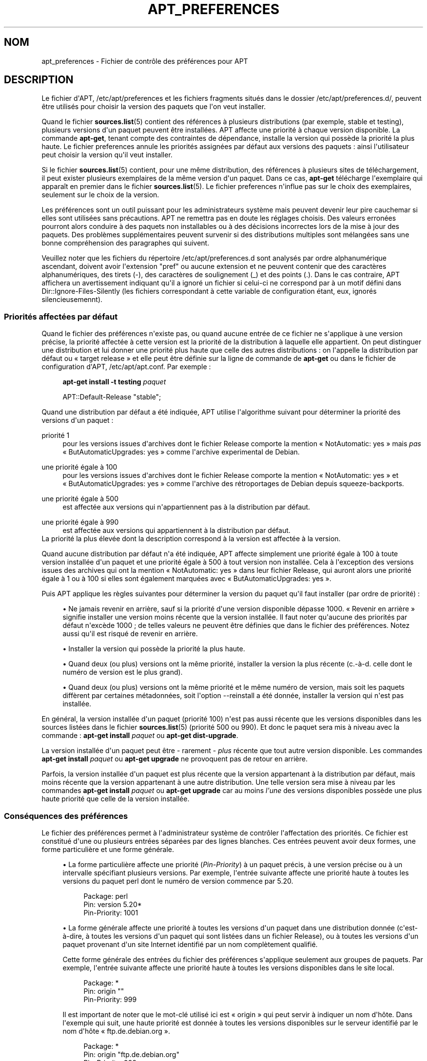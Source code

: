 '\" t
.\"     Title: apt_preferences
.\"    Author: \('Equipe de d\('eveloppement d\*(AqAPT
.\" Generator: DocBook XSL Stylesheets v1.79.1 <http://docbook.sf.net/>
.\"      Date: 15\ \&ao\(^ut\ \&2015
.\"    Manual: APT
.\"    Source: APT 1.8.0~alpha3
.\"  Language: French
.\"
.TH "APT_PREFERENCES" "5" "15\ \&ao\(^ut\ \&2015" "APT 1.8.0~alpha3" "APT"
.\" -----------------------------------------------------------------
.\" * Define some portability stuff
.\" -----------------------------------------------------------------
.\" ~~~~~~~~~~~~~~~~~~~~~~~~~~~~~~~~~~~~~~~~~~~~~~~~~~~~~~~~~~~~~~~~~
.\" http://bugs.debian.org/507673
.\" http://lists.gnu.org/archive/html/groff/2009-02/msg00013.html
.\" ~~~~~~~~~~~~~~~~~~~~~~~~~~~~~~~~~~~~~~~~~~~~~~~~~~~~~~~~~~~~~~~~~
.ie \n(.g .ds Aq \(aq
.el       .ds Aq '
.\" -----------------------------------------------------------------
.\" * set default formatting
.\" -----------------------------------------------------------------
.\" disable hyphenation
.nh
.\" disable justification (adjust text to left margin only)
.ad l
.\" -----------------------------------------------------------------
.\" * MAIN CONTENT STARTS HERE *
.\" -----------------------------------------------------------------
.SH "NOM"
apt_preferences \- Fichier de contr\(^ole des pr\('ef\('erences pour APT
.SH "DESCRIPTION"
.PP
Le fichier d\*(AqAPT,
/etc/apt/preferences
et les fichiers fragments situ\('es dans le dossier
/etc/apt/preferences\&.d/, peuvent \(^etre utilis\('es pour choisir la version des paquets que l\*(Aqon veut installer\&.
.PP
Quand le fichier
\fBsources.list\fR(5)
contient des r\('ef\('erences \(`a plusieurs distributions (par exemple,
stable
et
testing), plusieurs versions d\*(Aqun paquet peuvent \(^etre install\('ees\&. APT affecte une priorit\('e \(`a chaque version disponible\&. La commande
\fBapt\-get\fR, tenant compte des contraintes de d\('ependance, installe la version qui poss\(`ede la priorit\('e la plus haute\&. Le fichier
preferences
annule les priorit\('es assign\('ees par d\('efaut aux versions des paquets\ \&: ainsi l\*(Aqutilisateur peut choisir la version qu\*(Aqil veut installer\&.
.PP
Si le fichier
\fBsources.list\fR(5)
contient, pour une m\(^eme distribution, des r\('ef\('erences \(`a plusieurs sites de t\('el\('echargement, il peut exister plusieurs exemplaires de la m\(^eme version d\*(Aqun paquet\&. Dans ce cas,
\fBapt\-get\fR
t\('el\('echarge l\*(Aqexemplaire qui appara\(^it en premier dans le fichier
\fBsources.list\fR(5)\&. Le fichier
preferences
n\*(Aqinflue pas sur le choix des exemplaires, seulement sur le choix de la version\&.
.PP
Les pr\('ef\('erences sont un outil puissant pour les administrateurs syst\(`eme mais peuvent devenir leur pire cauchemar si elles sont utilis\('ees sans pr\('ecautions\&. APT ne remettra pas en doute les r\('eglages choisis\&. Des valeurs erron\('ees pourront alors conduire \(`a des paquets non installables ou \(`a des d\('ecisions incorrectes lors de la mise \(`a jour des paquets\&. Des probl\(`emes suppl\('ementaires peuvent survenir si des distributions multiples sont m\('elang\('ees sans une bonne compr\('ehension des paragraphes qui suivent\&.
.PP
Veuillez noter que les fichiers du r\('epertoire
/etc/apt/preferences\&.d
sont analys\('es par ordre alphanum\('erique ascendant, doivent avoir l\*(Aqextension "pref" ou aucune extension et ne peuvent contenir que des caract\(`eres alphanum\('eriques, des tirets (\-), des caract\(`eres de soulignement (_) et des points (\&.)\&. Dans le cas contraire, APT affichera un avertissement indiquant qu\*(Aqil a ignor\('e un fichier si celui\-ci ne correspond par \(`a un motif d\('efini dans
Dir::Ignore\-Files\-Silently
(les fichiers correspondant \(`a cette variable de configuration \('etant, eux, ignor\('es silencieusemennt)\&.
.SS "Priorit\('es affect\('ees par d\('efaut"
.PP
Quand le fichier des pr\('ef\('erences n\*(Aqexiste pas, ou quand aucune entr\('ee de ce fichier ne s\*(Aqapplique \(`a une version pr\('ecise, la priorit\('e affect\('ee \(`a cette version est la priorit\('e de la distribution \(`a laquelle elle appartient\&. On peut distinguer une distribution et lui donner une priorit\('e plus haute que celle des autres distributions\ \&: on l\*(Aqappelle la distribution par d\('efaut ou \(Fo\ \&target release\ \&\(Fc et elle peut \(^etre d\('efinie sur la ligne de commande de
\fBapt\-get\fR
ou dans le fichier de configuration d\*(AqAPT,
/etc/apt/apt\&.conf\&. Par exemple\ \&:
.sp
.if n \{\
.RS 4
.\}
.nf
\fBapt\-get install \-t testing \fR\fB\fIpaquet\fR\fR
.fi
.if n \{\
.RE
.\}
.sp

.sp
.if n \{\
.RS 4
.\}
.nf
APT::Default\-Release "stable";
.fi
.if n \{\
.RE
.\}
.PP
Quand une distribution par d\('efaut a \('et\('e indiqu\('ee, APT utilise l\*(Aqalgorithme suivant pour d\('eterminer la priorit\('e des versions d\*(Aqun paquet\ \&:
.PP
priorit\('e 1
.RS 4
pour les versions issues d\*(Aqarchives dont le fichier
Release
comporte la mention \(Fo\ \&NotAutomatic: yes\ \&\(Fc mais
\fIpas\fR
\(Fo\ \&ButAutomaticUpgrades: yes\ \&\(Fc comme l\*(Aqarchive
experimental
de Debian\&.
.RE
.PP
une priorit\('e \('egale \(`a 100
.RS 4
pour les versions issues d\*(Aqarchives dont le fichier
Release
comporte la mention \(Fo\ \&NotAutomatic: yes\ \&\(Fc et \(Fo\ \&ButAutomaticUpgrades: yes\ \&\(Fc comme l\*(Aqarchive des r\('etroportages de Debian depuis
squeeze\-backports\&.
.RE
.PP
une priorit\('e \('egale \(`a 500
.RS 4
est affect\('ee aux versions qui n\*(Aqappartiennent pas \(`a la distribution par d\('efaut\&.
.RE
.PP
une priorit\('e \('egale \(`a 990
.RS 4
est affect\('ee aux versions qui appartiennent \(`a la distribution par d\('efaut\&.
.RE
La priorit\('e la plus \('elev\('ee dont la description correspond \(`a la version est affect\('ee \(`a la version\&.
.PP
Quand aucune distribution par d\('efaut n\*(Aqa \('et\('e indiqu\('ee, APT affecte simplement une priorit\('e \('egale \(`a 100 \(`a toute version install\('ee d\*(Aqun paquet et une priorit\('e \('egale \(`a 500 \(`a tout version non install\('ee\&. Cela \(`a l\*(Aqexception des versions issues des archives qui ont la mention \(Fo\ \&NotAutomatic: yes\ \&\(Fc dans leur fichier
Release, qui auront alors une priorit\('e \('egale \(`a 1 ou \(`a 100 si elles sont \('egalement marqu\('ees avec \(Fo\ \&ButAutomaticUpgrades: yes\ \&\(Fc\&.
.PP
Puis APT applique les r\(`egles suivantes pour d\('eterminer la version du paquet qu\*(Aqil faut installer (par ordre de priorit\('e)\ \&:
.sp
.RS 4
.ie n \{\
\h'-04'\(bu\h'+03'\c
.\}
.el \{\
.sp -1
.IP \(bu 2.3
.\}
Ne jamais revenir en arri\(`ere, sauf si la priorit\('e d\*(Aqune version disponible d\('epasse 1000\&. \(Fo\ \&Revenir en arri\(`ere\ \&\(Fc signifie installer une version moins r\('ecente que la version install\('ee\&. Il faut noter qu\*(Aqaucune des priorit\('es par d\('efaut n\*(Aqexc\(`ede 1000\ \&; de telles valeurs ne peuvent \(^etre d\('efinies que dans le fichier des pr\('ef\('erences\&. Notez aussi qu\*(Aqil est risqu\('e de revenir en arri\(`ere\&.
.RE
.sp
.RS 4
.ie n \{\
\h'-04'\(bu\h'+03'\c
.\}
.el \{\
.sp -1
.IP \(bu 2.3
.\}
Installer la version qui poss\(`ede la priorit\('e la plus haute\&.
.RE
.sp
.RS 4
.ie n \{\
\h'-04'\(bu\h'+03'\c
.\}
.el \{\
.sp -1
.IP \(bu 2.3
.\}
Quand deux (ou plus) versions ont la m\(^eme priorit\('e, installer la version la plus r\('ecente (c\&.\-\(`a\-d\&. celle dont le num\('ero de version est le plus grand)\&.
.RE
.sp
.RS 4
.ie n \{\
\h'-04'\(bu\h'+03'\c
.\}
.el \{\
.sp -1
.IP \(bu 2.3
.\}
Quand deux (ou plus) versions ont la m\(^eme priorit\('e et le m\(^eme num\('ero de version, mais soit les paquets diff\(`erent par certaines m\('etadonn\('ees, soit l\*(Aqoption
\-\-reinstall
a \('et\('e donn\('ee, installer la version qui n\*(Aqest pas install\('ee\&.
.RE
.PP
En g\('en\('eral, la version install\('ee d\*(Aqun paquet (priorit\('e 100) n\*(Aqest pas aussi r\('ecente que les versions disponibles dans les sources list\('ees dans le fichier
\fBsources.list\fR(5)
(priorit\('e 500 ou 990)\&. Et donc le paquet sera mis \(`a niveau avec la commande\ \&:
\fBapt\-get install \fR\fB\fIpaquet\fR\fR
ou
\fBapt\-get dist\-upgrade\fR\&.
.PP
La version install\('ee d\*(Aqun paquet peut \(^etre \- rarement \-
\fIplus\fR
r\('ecente que tout autre version disponible\&. Les commandes
\fBapt\-get install \fR\fB\fIpaquet\fR\fR
ou
\fBapt\-get upgrade\fR
ne provoquent pas de retour en arri\(`ere\&.
.PP
Parfois, la version install\('ee d\*(Aqun paquet est plus r\('ecente que la version appartenant \(`a la distribution par d\('efaut, mais moins r\('ecente que la version appartenant \(`a une autre distribution\&. Une telle version sera mise \(`a niveau par les commandes
\fBapt\-get install \fR\fB\fIpaquet\fR\fR
ou
\fBapt\-get upgrade\fR
car au moins
\fIl\*(Aqune\fR
des versions disponibles poss\(`ede une plus haute priorit\('e que celle de la version install\('ee\&.
.SS "Cons\('equences des pr\('ef\('erences"
.PP
Le fichier des pr\('ef\('erences permet \(`a l\*(Aqadministrateur syst\(`eme de contr\(^oler l\*(Aqaffectation des priorit\('es\&. Ce fichier est constitu\('e d\*(Aqune ou plusieurs entr\('ees s\('epar\('ees par des lignes blanches\&. Ces entr\('ees peuvent avoir deux formes, une forme particuli\(`ere et une forme g\('en\('erale\&.
.sp
.RS 4
.ie n \{\
\h'-04'\(bu\h'+03'\c
.\}
.el \{\
.sp -1
.IP \(bu 2.3
.\}
La forme particuli\(`ere affecte une priorit\('e (\fIPin\-Priority\fR) \(`a un paquet pr\('ecis, \(`a une version pr\('ecise ou \(`a un intervalle sp\('ecifiant plusieurs versions\&. Par exemple, l\*(Aqentr\('ee suivante affecte une priorit\('e haute \(`a toutes les versions du paquet
perl
dont le num\('ero de version commence par
5\&.20\&.
.sp
.if n \{\
.RS 4
.\}
.nf
Package: perl
Pin: version 5\&.20*
Pin\-Priority: 1001
.fi
.if n \{\
.RE
.\}
.RE
.sp
.RS 4
.ie n \{\
\h'-04'\(bu\h'+03'\c
.\}
.el \{\
.sp -1
.IP \(bu 2.3
.\}
La forme g\('en\('erale affecte une priorit\('e \(`a toutes les versions d\*(Aqun paquet dans une distribution donn\('ee (c\*(Aqest\-\(`a\-dire, \(`a toutes les versions d\*(Aqun paquet qui sont list\('ees dans un fichier
Release), ou \(`a toutes les versions d\*(Aqun paquet provenant d\*(Aqun site Internet identifi\('e par un nom compl\(`etement qualifi\('e\&.
.sp
Cette forme g\('en\('erale des entr\('ees du fichier des pr\('ef\('erences s\*(Aqapplique seulement aux groupes de paquets\&. Par exemple, l\*(Aqentr\('ee suivante affecte une priorit\('e haute \(`a toutes les versions disponibles dans le site local\&.
.sp
.if n \{\
.RS 4
.\}
.nf
Package: *
Pin: origin ""
Pin\-Priority: 999
.fi
.if n \{\
.RE
.\}
.sp
Il est important de noter que le mot\-cl\('e utilis\('e ici est \(Fo\ \&origin\ \&\(Fc qui peut servir \(`a indiquer un nom d\*(Aqh\(^ote\&. Dans l\*(Aqexemple qui suit, une haute priorit\('e est donn\('ee \(`a toutes les versions disponibles sur le serveur identifi\('e par le nom d\*(Aqh\(^ote \(Fo\ \&ftp\&.de\&.debian\&.org\ \&\(Fc\&.
.sp
.if n \{\
.RS 4
.\}
.nf
Package: *
Pin: origin "ftp\&.de\&.debian\&.org"
Pin\-Priority: 999
.fi
.if n \{\
.RE
.\}
.sp
Veuillez noter que le mot\-cl\('e utilis\('e ici,
origin, ne doit pas \(^etre confondu avec l\*(AqOrigine d\*(Aqune distribution indiqu\('ee dans un fichier
Release\&. Ce qui suit l\*(Aq\('etiquette \(Fo\ \&Origin:\ \&\(Fc dans un fichier
Release
n\*(Aqest pas une adresse Internet mais le nom d\*(Aqun auteur ou d\*(Aqun distributeur, comme \(Fo\ \&Debian\ \&\(Fc ou \(Fo\ \&Ximian\ \&\(Fc\&.
.sp
L\*(Aqentr\('ee suivante affecte une priorit\('e basse \(`a toutes les versions d\*(Aqun paquet appartenant \(`a toute distribution dont le nom d\*(Aq\(Fo\ \&Archive\ \&\(Fc est
unstable\&.
.sp
.if n \{\
.RS 4
.\}
.nf
Package: *
Pin: release a=unstable
Pin\-Priority: 50
.fi
.if n \{\
.RE
.\}
.sp
L\*(Aqentr\('ee suivante affecte une priorit\('e haute \(`a toutes les versions d\*(Aqun paquet appartenant \(`a toute distribution dont le nom de code est
buster\&.
.sp
.if n \{\
.RS 4
.\}
.nf
Package: *
Pin: release n=buster
Pin\-Priority: 900
.fi
.if n \{\
.RE
.\}
.sp
L\*(Aqentr\('ee suivante affecte une priorit\('e haute \(`a toutes les versions d\*(Aqun paquet appartenant \(`a toute distribution dont le nom d\*(Aq\(Fo\ \&Archive\ \&\(Fc est
stable
et dont le num\('ero de \(Fo\ \&Version\ \&\(Fc est
9\&.
.sp
.if n \{\
.RS 4
.\}
.nf
Package: *
Pin: release a=stable, v=9
Pin\-Priority: 500
.fi
.if n \{\
.RE
.\}
.RE
.sp
L\*(Aqeffet de l\*(Aqop\('erateur virgule est identique \(`a un \(Fo\ \&and\ \&\(Fc logique\ \&: toutes les conditions doivent \(^etre satisfaites pour que l\*(Aq\('epinglage corresponde\&. Il existe une exception\ \&: pour chaque type de condition (telles que deux conditions \(Fo\ \&a\ \&\(Fc), seule la derni\(`ere condition est v\('erifi\('ee\&.
.SS "Expressions r\('eguli\(`eres et syntaxe glob(7)"
.PP
APT g\('ere \('egalement l\*(Aq\('epinglage (\(Fo\ \&pinning\ \&\(Fc) avec des expressions
\fBglob\fR(7)
et des expressions r\('eguli\(`eres entour\('ees par des barres obliques\&. Par exemple, l\*(Aqexemple qui suit affecte une priorit\('e de 500 \(`a tous les paquets d\*(Aqexperimental dont le nom commence par gnome (en tant qu\*(Aqexpression de type
\fBglob\fR(7)) ou contient le mot kde (sous format d\*(Aqune expression r\('eguli\(`ere POSIX \('etendue, entour\('ee de barres obliques)\&.
.sp
.if n \{\
.RS 4
.\}
.nf
Package: gnome* /kde/
Pin: release a=experimental
Pin\-Priority: 500
.fi
.if n \{\
.RE
.\}
.PP
La r\(`egle pour ces expressions est qu\*(Aqelles peuvent prendre place d\(`es que la cha\(^ine correspondante est trouv\('ee\&. Ainsi, l\*(Aq\('epinglage qui suit affecte une priorit\('e de 990 \(`a tous les paquets d\*(Aqune version de distribution commen\(,cant par xenial\&.
.sp
.if n \{\
.RS 4
.\}
.nf
Package: *
Pin: release n=xenial*
Pin\-Priority: 990
.fi
.if n \{\
.RE
.\}
.PP
Si une expression r\('eguli\(`ere est rencontr\('ee dans un champ
Package, le comportement sera celui qui aurait eu lieu si cette expression \('etait remplac\('ee par la liste de tous les paquets auxquels elle correspond\&. Il n\*(Aqest pas encore d\('ecid\('e si cela sera conserv\('e dans le futur\ \&:\ \&il est donc conseill\('e d\*(Aqutiliser des \('epinglages avec caract\(`eres g\('en\('eriques en premier afin qu\*(Aqils soient remplac\('es par des \('epinglages plus sp\('ecifiques\&. Le motif \(Fo\ \&*\ \&\(Fc dans un champ Package n\*(Aqest pas consid\('er\('e comme une expression
\fBglob\fR(7)
en soi\&.
.SS "M\('ethode d\*(Aqinterpr\('etation des priorit\('es par APT"
.PP
Les priorit\('es (P) indiqu\('ees dans le fichier des pr\('ef\('erences doivent \(^etre des entiers positifs ou n\('egatifs\&. Ils sont interpr\('et\('es \(`a peu pr\(`es comme suit\ \&:
.PP
P >= 1000
.RS 4
cette priorit\('e entra\(^ine l\*(Aqinstallation du paquet m\(^eme s\*(Aqil s\*(Aqagit d\*(Aqun retour en arri\(`ere\&.
.RE
.PP
990 <= P < 1000
.RS 4
la version sera install\('ee, m\(^eme si elle n\*(Aqappartient pas \(`a la distribution par d\('efaut\ \&; mais elle ne sera pas install\('ee si la version install\('ee est plus r\('ecente\&.
.RE
.PP
500 <= P < 990
.RS 4
La version sera install\('ee, sauf s\*(Aqil existe une version appartenant \(`a la distribution par d\('efaut ou si la version install\('ee est plus r\('ecente\&.
.RE
.PP
100 <= P < 500
.RS 4
la version sera install\('ee, sauf s\*(Aqil existe une version appartenant \(`a une autre distribution ou si la version install\('ee est plus r\('ecente\&.
.RE
.PP
0 < P < 100
.RS 4
la version sera install\('ee si aucune version du paquet n\*(Aqest install\('ee\&.
.RE
.PP
P < 0
.RS 4
cette priorit\('e emp\(^eche l\*(Aqinstallation de la version\&.
.RE
.PP
P = 0
.RS 4
a un comportement ind\('efini, ne pas l\*(Aqutiliser\&.
.RE
.PP
La premi\(`ere entr\('ee de forme particuli\(`ere correspondant \(`a une version disponible de paquet d\('etermine la priorit\('e de la version du paquet\&. S\*(Aqil n\*(Aqen existe pas, la priorit\('e du paquet est d\('efinie comme la plus haute de toutes les priorit\('es par les entr\('ees de forme g\('en\('erale correspondant \(`a la version\&. Les entr\('ees d\('efinies en utilisant des motifs dans le champ Pin autre que \(Fo\ \&*\ \&\(Fc sont trait\('ees comme des entr\('ees de forme g\('en\('erale\&.
.PP
Supposons par exemple que le fichier des pr\('ef\('erences contienne les trois entr\('ees d\('ecrites ci\-dessous\ \&:
.sp
.if n \{\
.RS 4
.\}
.nf
Package: perl
Pin: version 5\&.20*
Pin\-Priority: 1001

Package: *
Pin: origin ""
Pin\-Priority: 999

Package: *
Pin: release unstable
Pin\-Priority: 50
.fi
.if n \{\
.RE
.\}
.PP
Alors\ \&:
.sp
.RS 4
.ie n \{\
\h'-04'\(bu\h'+03'\c
.\}
.el \{\
.sp -1
.IP \(bu 2.3
.\}
La version la plus r\('ecente du paquet
perl
sera install\('e pour autant que son num\('ero de version commence par
5\&.20\&. Si l\*(Aq\fIune\fR
des versions 5\&.20* existe et si la version install\('ee est une version 5\&.24*, il y aura un retour en arri\(`ere\&.
.RE
.sp
.RS 4
.ie n \{\
\h'-04'\(bu\h'+03'\c
.\}
.el \{\
.sp -1
.IP \(bu 2.3
.\}
Les versions des paquets (autres que
perl) disponibles dans le site local ont priorit\('e sur les autres versions, m\(^eme celles appartenant \(`a la distribution par d\('efaut\&.
.RE
.sp
.RS 4
.ie n \{\
\h'-04'\(bu\h'+03'\c
.\}
.el \{\
.sp -1
.IP \(bu 2.3
.\}
La version d\*(Aqun paquet dont l\*(Aqorigine n\*(Aqest pas le site local mais un site Internet mentionn\('e dans
\fBsources.list\fR(5)
et qui appartient \(`a une distribution
unstable, ne sera install\('ee que si aucune version du paquet n\*(Aqest d\('ej\(`a install\('ee\&.
.RE
.sp
.SS "D\('etermination de la version des paquets et des propri\('et\('es des distributions"
.PP
Chaque source indiqu\('ee dans le fichier
\fBsources.list\fR(5)
doit fournir les fichiers
Packages
et
Release
qui d\('ecrivent les paquets disponibles \(`a cet endroit\&.
.PP
Le fichier
Packages
se trouve normalement dans le r\('epertoire
\&.\&.\&./dists/\fIdist\-name\fR/\fIcomponent\fR/\fIarch\fR, par exemple,
\&.\&.\&./dists/stable/main/binary\-i386/Packages\&. Il consiste en entr\('ees compos\('ees de lignes, une pour chaque paquet disponible dans le r\('epertoire\&. Seules deux lignes des entr\('ees sont pertinentes pour la d\('etermination des priorit\('es\ \&:
.PP
la ligne Package:
.RS 4
donne le nom du paquet
.RE
.PP
la ligne Version:
.RS 4
donne le num\('ero de version du paquet
.RE
.PP
Le fichier
Release
se trouve normalement dans le r\('epertoire
\&.\&.\&./dists/\fInom\-distribution\fR, par exemple,
\&.\&.\&./dists/stable/Release, ou
\&.\&.\&./dists/stretch/Release\&. Il consiste en une seule entr\('ee compos\('ee de plusieurs lignes qui s\*(Aqapplique \(`a
\fItous\fR
les paquets situ\('es dans les r\('epertoires sous le r\('epertoire parent\&. Contrairement au fichier
Packages, presque toutes les lignes du fichier
Release
sont pertinentes pour d\('eterminer les priorit\('es\ \&:
.PP
La ligne Archive: ou Suite:
.RS 4
nomme l\*(Aqarchive \(`a laquelle appartiennent tous les paquets situ\('es dans les r\('epertoires\&. Par exemple, la ligne
Archive: stable
indique que tous les paquets dans les r\('epertoires situ\('es sous le r\('epertoire parent du fichier
Release
appartiennent \(`a l\*(Aqarchive
stable\&. Indiquer cette valeur dans le fichier des pr\('ef\('erences demanderait cette ligne\ \&:
.sp
.if n \{\
.RS 4
.\}
.nf
Pin: release a=stable
.fi
.if n \{\
.RE
.\}
.RE
.PP
la ligne Codename:
.RS 4
indique le nom de code auquel appartiennent tous les paquets situ\('es dans les r\('epertoires\&. Par exemple, la ligne
Codename: buster
indique que tous les paquets dans les r\('epertoires situ\('es sous le r\('epertoire parent du fichier
Release
appartiennent \(`a la version portant le nom de code
buster\&. Indiquer cette valeur dans le fichier des pr\('ef\('erences demanderait cette ligne\ \&:
.sp
.if n \{\
.RS 4
.\}
.nf
Pin: release n=buster
.fi
.if n \{\
.RE
.\}
.RE
.PP
la ligne Version:
.RS 4
indique la version de la distribution\&. Par exemple, les paquets dans les r\('epertoires peuvent appartenir \(`a la distribution Debian version 9\&. Il n\*(Aqy a pas de num\('ero de version pour les distributions
testing
et
unstable
car elles n\*(Aqont pas encore \('et\('e publi\('ees\&. Indiquer cette valeur dans le fichier des pr\('ef\('erences demanderait ces lignes\ \&:
.sp
.if n \{\
.RS 4
.\}
.nf
Pin: release v=9
Pin: release a=stable, v=9
Pin: release 9
.fi
.if n \{\
.RE
.\}
.RE
.PP
La ligne Component:
.RS 4
nomme un composant qui indique le type de licence associ\('ee aux paquets situ\('es dans les r\('epertoires sous le fichier
Release\&. Par exemple, la ligne
Component: main
indique que tous les exemplaires dans les r\('epertoires appartiennent au composant
main, c\*(Aqest\-\(`a\-dire que leur licence est en accord avec les Directives Debian pour le logiciel libre\&. Indiquer ce composant dans le fichier des pr\('ef\('erences demanderait cette ligne\ \&:
.sp
.if n \{\
.RS 4
.\}
.nf
Pin: release c=main
.fi
.if n \{\
.RE
.\}
.RE
.PP
La ligne Origin:
.RS 4
nomme l\*(Aqorigine des paquets situ\('es dans les r\('epertoires sous le fichier
Release\&. En g\('en\('eral, c\*(Aqest
Debian\&. Indiquer cette origine dans le fichier des pr\('ef\('erences demanderait cette ligne\ \&:
.sp
.if n \{\
.RS 4
.\}
.nf
Pin: release o=Debian
.fi
.if n \{\
.RE
.\}
.RE
.PP
La ligne Label:
.RS 4
indique une \('etiquette pour les paquets qui se trouvent dans les r\('epertoires sous le fichier
Release\&. En g\('en\('eral, c\*(Aqest
Debian\&. Indiquer cette origine dans le fichier des pr\('ef\('erences demanderait cette ligne\ \&:
.sp
.if n \{\
.RS 4
.\}
.nf
Pin: release l=Debian
.fi
.if n \{\
.RE
.\}
.RE
.PP
Tous les fichiers
Packages
et
Release
r\('ecup\('er\('es dans des sources indiqu\('ees dans le fichier
\fBsources.list\fR(5)
sont conserv\('es dans le r\('epertoire
/var/lib/apt/lists
ou dans le fichier sp\('ecifi\('e par la variable
Dir::State::Lists
dans le fichier
apt\&.conf\&. Par exemple, le fichier
debian\&.lcs\&.mit\&.edu_debian_dists_unstable_contrib_binary\-i386_Release
contient le fichier
Release
du site
debian\&.lcs\&.mit\&.edu, architecture
binary\-i386
et composant
contrib
de la distribution
unstable\&.
.SS "Lignes facultatives dans le fichier des pr\('ef\('erences"
.PP
Toute entr\('ee du fichier des pr\('ef\('erences peut commencer par une ou plusieurs lignes contenant le mot
Explanation:\&. Cela permet des commentaires\&.
.SH "EXEMPLES"
.SS "M\('ethode pour suivre Stable"
.PP
Le fichier des pr\('ef\('erences suivant affecte une priorit\('e plus haute que la priorit\('e par d\('efaut (500) \(`a tous les exemplaires appartenant \(`a la distribution
stable
et une priorit\('e prohibitivement basse \(`a tous les exemplaires appartenant \(`a d\*(Aqautres distributions
Debian\&.
.sp
.if n \{\
.RS 4
.\}
.nf
Explanation: Ne pas installer des exemplaires d\*(Aqorigine Debian
Explanation: sauf ceux de la distribution stable
Package: *
Pin: release a=stable
Pin\-Priority: 900

Package: *
Pin: release o=Debian
Pin\-Priority: \-10
.fi
.if n \{\
.RE
.\}
.PP
Avec le fichier des pr\('ef\('erences ci\-dessus et un fichier
\fBsources.list\fR(5)
ad\('equat, les commandes suivantes utiliseront les versions les plus r\('ecentes de
stable
pour faire la mise \(`a niveau\ \&:
.sp
.if n \{\
.RS 4
.\}
.nf
apt\-get install \fIpaquet\fR
apt\-get upgrade
apt\-get dist\-upgrade
.fi
.if n \{\
.RE
.\}
.PP
La commande suivante utilisera la version la plus r\('ecente de la distribution
testing
pour mettre \(`a niveau le paquet sp\('ecifi\('e\ \&; cependant les mises \(`a niveau ult\('erieures du paquet ne se feront pas \(`a moins de relancer la commande\&.
.sp
.if n \{\
.RS 4
.\}
.nf
apt\-get install \fIpaquet\fR/testing
.fi
.if n \{\
.RE
.\}
.sp
.SS "M\('ethode pour suivre Testing ou Unstable"
.PP
Le fichier des pr\('ef\('erences suivant affecte une priorit\('e haute aux versions des paquets appartenant \(`a la distribution
testing, une priorit\('e moindre aux versions appartenant \(`a la distribution
unstable
et une priorit\('e prohibitivement basse aux versions appartenant \(`a d\*(Aqautres distributions
Debian\&.
.sp
.if n \{\
.RS 4
.\}
.nf
Package: *
Pin: release a=testing
Pin\-Priority: 900

Package: *
Pin: release a=unstable
Pin\-Priority: 800

Package: *
Pin: release o=Debian
Pin\-Priority: \-10
.fi
.if n \{\
.RE
.\}
.PP
Avec un fichier
\fBsources.list\fR(5)
appropri\('e et le fichier des pr\('ef\('erences ci\-dessus, les commandes suivantes utiliseront les versions les plus r\('ecentes de
testing
pour faire la mise \(`a niveau\ \&:
.sp
.if n \{\
.RS 4
.\}
.nf
apt\-get install \fIpaquet\fR
apt\-get upgrade
apt\-get dist\-upgrade
.fi
.if n \{\
.RE
.\}
.PP
La commande suivante utilisera la version la plus r\('ecente de la distribution
unstable
pour mettre \(`a niveau le paquet sp\('ecifi\('e\ \&; Par la suite,
\fBapt\-get upgrade\fR
mettra le paquet \(`a jour avec la plus r\('ecente version dans
testing
si elle est plus r\('ecente que la version install\('ee ou avec la plus r\('ecente version dans
unstable
si elle est plus r\('ecente que la version install\('ee\&.
.sp
.if n \{\
.RS 4
.\}
.nf
apt\-get install \fIpaquet\fR/unstable
.fi
.if n \{\
.RE
.\}
.sp
.SS "Suivre l\*(Aq\('evolution d\*(Aqune version par son nom de code"
.PP
Le fichier des pr\('ef\('erences suivant affecte une priorit\('e plus haute que la priorit\('e par d\('efaut (500) \(`a tous les exemplaires appartenant \(`a la version portant le nom de code indiqu\('e et une priorit\('e prohibitivement basse \(`a tous les exemplaires appartenant \(`a d\*(Aqautres distributions
Debian\&. Veuillez noter qu\*(Aqavec ce fichier de pr\('ef\('erences, APT suivra la transformation d\*(Aqune version
testing
en
stable
puis
oldstable\&. Si, au contraire, vous souhaitez suivre la version
testing, vous devriez utiliser un des exemples pr\('ec\('edents\&.
.sp
.if n \{\
.RS 4
.\}
.nf
Explanation: Ne pas installer des exemplaires d\*(Aqorigine Debian
Explanation: sauf ceux de la distribution buster ou sid
Package: *
Pin: release n=buster
Pin\-Priority: 900

Explanation: Debian unstable porte toujours le nom sid
Package: *
Pin: release n=sid
Pin\-Priority: 800

Package: *
Pin: release o=Debian
Pin\-Priority: \-10
.fi
.if n \{\
.RE
.\}
.PP
Avec le fichier des pr\('ef\('erences ci\-dessus et un fichier
\fBsources.list\fR(5)
ad\('equat, les commandes suivantes utiliseront les versions les plus r\('ecentes de
buster
pour faire la mise \(`a niveau\ \&:
.sp
.if n \{\
.RS 4
.\}
.nf
apt\-get install \fIpaquet\fR
apt\-get upgrade
apt\-get dist\-upgrade
.fi
.if n \{\
.RE
.\}
.PP
La commande suivante utilisera la version la plus r\('ecente de la distribution
sid
pour mettre \(`a niveau le paquet sp\('ecifi\('e\ \&; Par la suite,
\fBapt\-get upgrade\fR
mettra le paquet \(`a jour avec la plus r\('ecente version dans
buster
si elle est plus r\('ecente que la version install\('ee ou avec la plus r\('ecente version dans
sid
si elle est plus r\('ecente que la version install\('ee\&.
.sp
.if n \{\
.RS 4
.\}
.nf
apt\-get install \fIpaquet\fR/sid
.fi
.if n \{\
.RE
.\}
.sp
.SH "FICHIERS"
.PP
/etc/apt/preferences
.RS 4
Fichier des pr\('ef\('erences\&. C\*(Aqest dans ce fichier qu\*(Aqon peut faire de l\*(Aq\('epinglage (pinning) c\*(Aqest\-\(`a\-dire, choisir d\*(Aqobtenir des paquets d\*(Aqune source distincte ou d\*(Aqune distribution diff\('erente\&. \('El\('ement de configuration\ \&:
Dir::Etc::Preferences\&.
.RE
.PP
/etc/apt/preferences\&.d/
.RS 4
Fragments de fichiers pour la pr\('ef\('erence des versions\&. \('El\('ement de configuration\ \&:
Dir::Etc::PreferencesParts\&.
.RE
.SH "VOIR AUSSI"
.PP
\fBapt-get\fR(8)
\fBapt-cache\fR(8)
\fBapt.conf\fR(5)
\fBsources.list\fR(5)
.SH "BOGUES"
.PP
\m[blue]\fBPage des bogues d\*(AqAPT\fR\m[]\&\s-2\u[1]\d\s+2\&. Si vous souhaitez signaler un bogue \(`a propos d\*(AqAPT, veuillez lire
/usr/share/doc/debian/bug\-reporting\&.txt
ou utiliser la commande
\fBreportbug\fR(1)\&.
.SH "TRADUCTEURS"
.PP
J\('er\(^ome Marant, Philippe Batailler, Christian Perrier
<bubulle@debian\&.org>
(2000, 2005, 2009, 2010), \('Equipe de traduction francophone de Debian
<debian\-l10n\-french@lists\&.debian\&.org>
.PP
Veuillez noter que cette traduction peut contenir des parties non traduites\&. Cela est volontaire, pour \('eviter de perdre du contenu quand la traduction est l\('eg\(`erement en retard sur le contenu d\*(Aqorigine\&.
.SH "AUTEUR"
.PP
\fB\('Equipe de d\('eveloppement d\*(AqAPT\fR
.RS 4
.RE
.SH "NOTES"
.IP " 1." 4
Page des bogues d'APT
.RS 4
\%http://bugs.debian.org/src:apt
.RE
